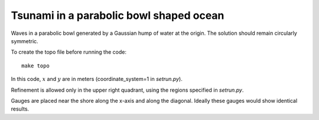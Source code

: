 
.. _geoclaw_examples_tsunami_bowl-radial:

Tsunami in a parabolic bowl shaped ocean
========================================

Waves in a parabolic bowl generated by a Gaussian hump of water at the
origin.  The solution should remain circularly symmetric.

To create the topo file before running the code::

    make topo


In this code, :math:`x` and :math:`y` are in meters (coordinate_system=1 
in `setrun.py`).

Refinement is allowed only in the upper right quadrant, using the regions
specified in `setrun.py`.

Gauges are placed near the shore along the x-axis and along the diagonal.
Ideally these gauges would show identical results.


